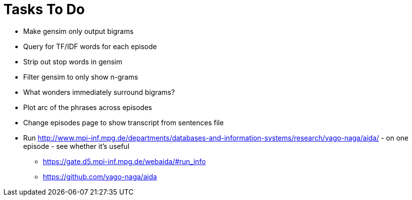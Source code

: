 = Tasks To Do

* Make gensim only output bigrams
* Query for TF/IDF words for each episode
* Strip out stop words in gensim
* Filter gensim to only show n-grams
* What wonders immediately surround bigrams?
* Plot arc of the phrases across episodes
* Change episodes page to show transcript from sentences file
* Run http://www.mpi-inf.mpg.de/departments/databases-and-information-systems/research/yago-naga/aida/ - on one episode - see whether it's useful
  ** https://gate.d5.mpi-inf.mpg.de/webaida/#run_info
  ** https://github.com/yago-naga/aida

